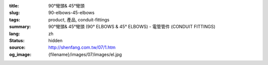 :title: 90°彎頭& 45°彎頭
:slug: 90-elbows-45-elbows
:tags: product, 產品, conduit-fittings
:summary: 90°彎頭& 45°彎頭 (90° ELBOWS & 45° ELBOWS) - 電管管件 (CONDUIT FITTINGS)
:lang: zh
:status: hidden
:source: http://shenfang.com.tw/07/1.htm
:og_image: {filename}/images/07/images/el.jpg

